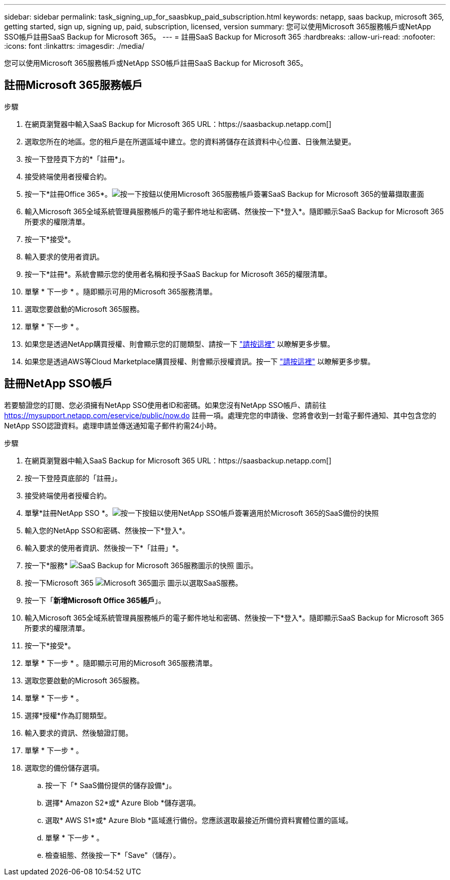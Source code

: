 ---
sidebar: sidebar 
permalink: task_signing_up_for_saasbkup_paid_subscription.html 
keywords: netapp, saas backup, microsoft 365, getting started, sign up, signing up, paid, subscription, licensed, version 
summary: 您可以使用Microsoft 365服務帳戶或NetApp SSO帳戶註冊SaaS Backup for Microsoft 365。 
---
= 註冊SaaS Backup for Microsoft 365
:hardbreaks:
:allow-uri-read: 
:nofooter: 
:icons: font
:linkattrs: 
:imagesdir: ./media/


[role="lead"]
您可以使用Microsoft 365服務帳戶或NetApp SSO帳戶註冊SaaS Backup for Microsoft 365。



== 註冊Microsoft 365服務帳戶

.步驟
. 在網頁瀏覽器中輸入SaaS Backup for Microsoft 365 URL：https://saasbackup.netapp.com[]
. 選取您所在的地區。您的租戶是在所選區域中建立。您的資料將儲存在該資料中心位置、日後無法變更。
. 按一下登陸頁下方的*「註冊*」。
. 接受終端使用者授權合約。
. 按一下*註冊Office 365*。image:sign_up_0365.gif["按一下按鈕以使用Microsoft 365服務帳戶簽署SaaS Backup for Microsoft 365的螢幕擷取畫面"]
. 輸入Microsoft 365全域系統管理員服務帳戶的電子郵件地址和密碼、然後按一下*登入*。隨即顯示SaaS Backup for Microsoft 365所要求的權限清單。
. 按一下*接受*。
. 輸入要求的使用者資訊。
. 按一下*註冊*。系統會顯示您的使用者名稱和授予SaaS Backup for Microsoft 365的權限清單。
. 單擊 * 下一步 * 。隨即顯示可用的Microsoft 365服務清單。
. 選取您要啟動的Microsoft 365服務。
. 單擊 * 下一步 * 。
. 如果您是透過NetApp購買授權、則會顯示您的訂閱類型、請按一下 link:task_completing_signing_up_ipa.html["請按這裡"] 以瞭解更多步驟。
. 如果您是透過AWS等Cloud Marketplace購買授權、則會顯示授權資訊。按一下 link:task_completing_signing_up_marketplace.html["請按這裡"] 以瞭解更多步驟。




== 註冊NetApp SSO帳戶

若要驗證您的訂閱、您必須擁有NetApp SSO使用者ID和密碼。如果您沒有NetApp SSO帳戶、請前往 https://mysupport.netapp.com/eservice/public/now.do[] 註冊一項。處理完您的申請後、您將會收到一封電子郵件通知、其中包含您的NetApp SSO認證資料。處理申請並傳送通知電子郵件約需24小時。

.步驟
. 在網頁瀏覽器中輸入SaaS Backup for Microsoft 365 URL：https://saasbackup.netapp.com[]
. 按一下登陸頁底部的「註冊」。
. 接受終端使用者授權合約。
. 單擊*註冊NetApp SSO *。image:sign_up_sso.gif["按一下按鈕以使用NetApp SSO帳戶簽署適用於Microsoft 365的SaaS備份的快照"]
. 輸入您的NetApp SSO和密碼、然後按一下*登入*。
. 輸入要求的使用者資訊、然後按一下*「註冊」*。
. 按一下*服務* image:bluecircle_icon.gif["SaaS Backup for Microsoft 365服務圖示的快照"] 圖示。
. 按一下Microsoft 365 image:O365_icon.gif["Microsoft 365圖示"] 圖示以選取SaaS服務。
. 按一下「*新增Microsoft Office 365帳戶*」。
. 輸入Microsoft 365全域系統管理員服務帳戶的電子郵件地址和密碼、然後按一下*登入*。隨即顯示SaaS Backup for Microsoft 365所要求的權限清單。
. 按一下*接受*。
. 單擊 * 下一步 * 。隨即顯示可用的Microsoft 365服務清單。
. 選取您要啟動的Microsoft 365服務。
. 單擊 * 下一步 * 。
. 選擇*授權*作為訂閱類型。
. 輸入要求的資訊、然後驗證訂閱。
. 單擊 * 下一步 * 。
. 選取您的備份儲存選項。
+
.. 按一下「* SaaS備份提供的儲存設備*」。
.. 選擇* Amazon S2*或* Azure Blob *儲存選項。
.. 選取* AWS S1*或* Azure Blob *區域進行備份。您應該選取最接近所備份資料實體位置的區域。
.. 單擊 * 下一步 * 。
.. 檢查組態、然後按一下*「Save"（儲存）。



